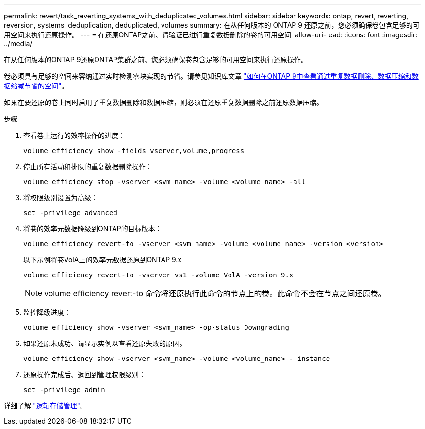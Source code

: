---
permalink: revert/task_reverting_systems_with_deduplicated_volumes.html 
sidebar: sidebar 
keywords: ontap, revert, reverting, reversion, systems, deduplication, deduplicated, volumes 
summary: 在从任何版本的 ONTAP 9 还原之前，您必须确保卷包含足够的可用空间来执行还原操作。 
---
= 在还原ONTAP之前、请验证已进行重复数据删除的卷的可用空间
:allow-uri-read: 
:icons: font
:imagesdir: ../media/


[role="lead"]
在从任何版本的ONTAP 9还原ONTAP集群之前、您必须确保卷包含足够的可用空间来执行还原操作。

卷必须具有足够的空间来容纳通过实时检测零块实现的节省。请参见知识库文章 link:https://kb.netapp.com/Advice_and_Troubleshooting/Data_Storage_Software/ONTAP_OS/How_to_see_space_savings_from_deduplication%2C_compression%2C_and_compaction_in_ONTAP_9["如何在ONTAP 9中查看通过重复数据删除、数据压缩和数据缩减节省的空间"]。

如果在要还原的卷上同时启用了重复数据删除和数据压缩，则必须在还原重复数据删除之前还原数据压缩。

.步骤
. 查看卷上运行的效率操作的进度：
+
[source, cli]
----
volume efficiency show -fields vserver,volume,progress
----
. 停止所有活动和排队的重复数据删除操作：
+
[source, cli]
----
volume efficiency stop -vserver <svm_name> -volume <volume_name> -all
----
. 将权限级别设置为高级：
+
[source, cli]
----
set -privilege advanced
----
. 将卷的效率元数据降级到ONTAP的目标版本：
+
[source, cli]
----
volume efficiency revert-to -vserver <svm_name> -volume <volume_name> -version <version>
----
+
以下示例将卷VolA上的效率元数据还原到ONTAP 9.x

+
[listing]
----
volume efficiency revert-to -vserver vs1 -volume VolA -version 9.x
----
+

NOTE: volume efficiency revert-to 命令将还原执行此命令的节点上的卷。此命令不会在节点之间还原卷。

. 监控降级进度：
+
[source, cli]
----
volume efficiency show -vserver <svm_name> -op-status Downgrading
----
. 如果还原未成功、请显示实例以查看还原失败的原因。
+
[source, cli]
----
volume efficiency show -vserver <svm_name> -volume <volume_name> - instance
----
. 还原操作完成后、返回到管理权限级别：
+
[source, cli]
----
set -privilege admin
----


详细了解 link:../volumes/index.html["逻辑存储管理"]。
